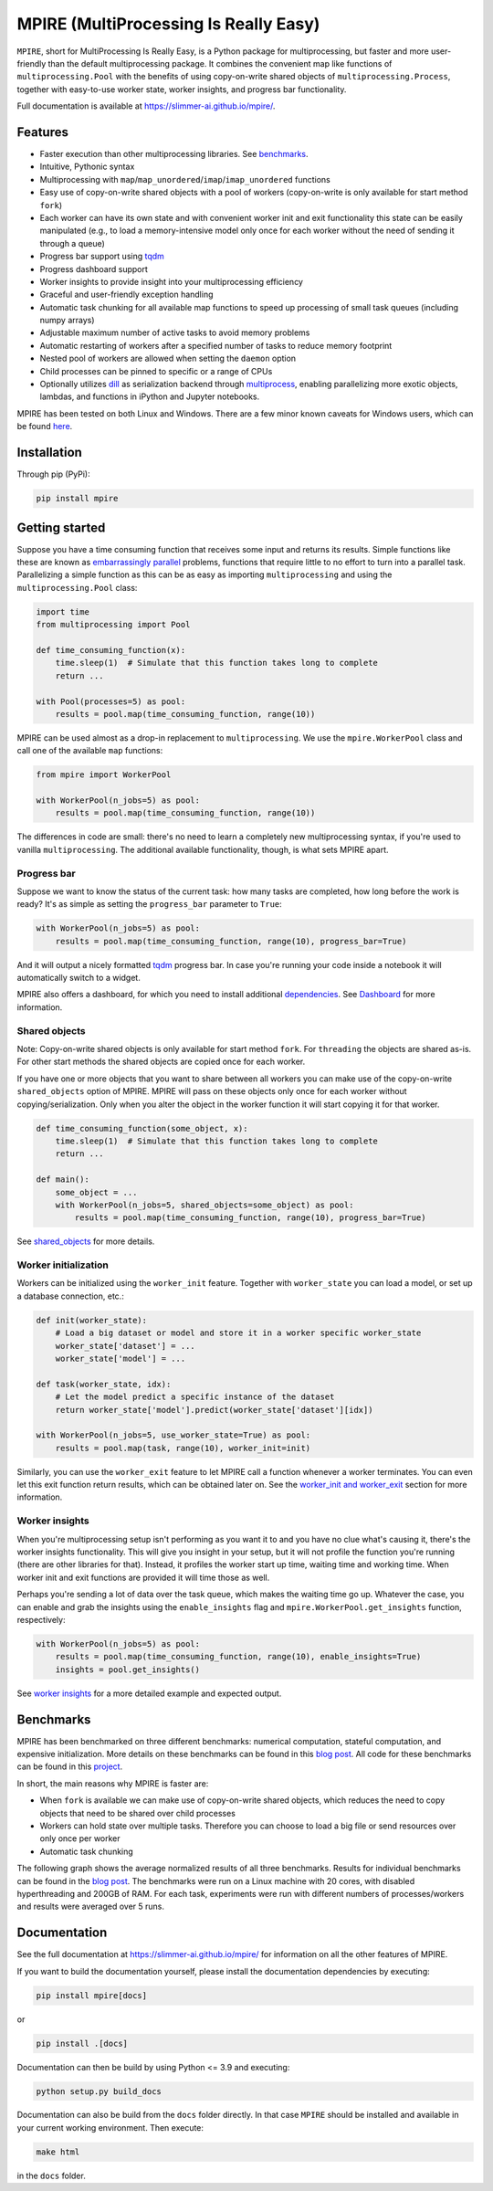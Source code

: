 MPIRE (MultiProcessing Is Really Easy)
======================================

|Build status| |Docs status| |Pypi status| |Python versions|

.. |Build status| image:: https://github.com/Slimmer-AI/mpire/workflows/Build/badge.svg?branch=master
.. |Docs status| image:: https://github.com/Slimmer-AI/mpire/workflows/Docs/badge.svg?branch=master
.. |Pypi status| image:: https://img.shields.io/pypi/v/mpire
.. |Python versions| image:: https://img.shields.io/pypi/pyversions/mpire

``MPIRE``, short for MultiProcessing Is Really Easy, is a Python package for multiprocessing, but faster and more
user-friendly than the default multiprocessing package. It combines the convenient map like functions of
``multiprocessing.Pool`` with the benefits of using copy-on-write shared objects of ``multiprocessing.Process``,
together with easy-to-use worker state, worker insights, and progress bar functionality.

Full documentation is available at https://slimmer-ai.github.io/mpire/.

Features
--------

- Faster execution than other multiprocessing libraries. See benchmarks_.
- Intuitive, Pythonic syntax
- Multiprocessing with ``map``/``map_unordered``/``imap``/``imap_unordered`` functions
- Easy use of copy-on-write shared objects with a pool of workers (copy-on-write is only available for start method
  ``fork``)
- Each worker can have its own state and with convenient worker init and exit functionality this state can be easily
  manipulated (e.g., to load a memory-intensive model only once for each worker without the need of sending it through a
  queue)
- Progress bar support using tqdm_
- Progress dashboard support
- Worker insights to provide insight into your multiprocessing efficiency
- Graceful and user-friendly exception handling
- Automatic task chunking for all available map functions to speed up processing of small task queues (including numpy
  arrays)
- Adjustable maximum number of active tasks to avoid memory problems
- Automatic restarting of workers after a specified number of tasks to reduce memory footprint
- Nested pool of workers are allowed when setting the ``daemon`` option
- Child processes can be pinned to specific or a range of CPUs
- Optionally utilizes dill_ as serialization backend through multiprocess_, enabling parallelizing more exotic objects,
  lambdas, and functions in iPython and Jupyter notebooks.

MPIRE has been tested on both Linux and Windows. There are a few minor known caveats for Windows users, which can be
found here_.

.. _benchmarks: https://towardsdatascience.com/mpire-for-python-multiprocessing-is-really-easy-d2ae7999a3e9
.. _multiprocess: https://github.com/uqfoundation/multiprocess
.. _dill: https://pypi.org/project/dill/
.. _tqdm: https://tqdm.github.io/
.. _here: https://slimmer-ai.github.io/mpire/troubleshooting.html#windows


Installation
------------

Through pip (PyPi):

.. code-block:: bash

    pip install mpire


Getting started
---------------

Suppose you have a time consuming function that receives some input and returns its results. Simple functions like these
are known as `embarrassingly parallel`_ problems, functions that require little to no effort to turn into a parallel
task. Parallelizing a simple function as this can be as easy as importing ``multiprocessing`` and using the
``multiprocessing.Pool`` class:

.. _embarrassingly parallel: https://en.wikipedia.org/wiki/Embarrassingly_parallel

.. code-block:: python

    import time
    from multiprocessing import Pool

    def time_consuming_function(x):
        time.sleep(1)  # Simulate that this function takes long to complete
        return ...

    with Pool(processes=5) as pool:
        results = pool.map(time_consuming_function, range(10))

MPIRE can be used almost as a drop-in replacement to ``multiprocessing``. We use the ``mpire.WorkerPool`` class and
call one of the available ``map`` functions:

.. code-block:: python

    from mpire import WorkerPool

    with WorkerPool(n_jobs=5) as pool:
        results = pool.map(time_consuming_function, range(10))

The differences in code are small: there's no need to learn a completely new multiprocessing syntax, if you're used to
vanilla ``multiprocessing``. The additional available functionality, though, is what sets MPIRE apart.

Progress bar
~~~~~~~~~~~~

Suppose we want to know the status of the current task: how many tasks are completed, how long before the work is ready?
It's as simple as setting the ``progress_bar`` parameter to ``True``:

.. code-block:: python

    with WorkerPool(n_jobs=5) as pool:
        results = pool.map(time_consuming_function, range(10), progress_bar=True)

And it will output a nicely formatted tqdm_ progress bar. In case you're running your code inside a notebook it will
automatically switch to a widget.

MPIRE also offers a dashboard, for which you need to install additional dependencies_. See Dashboard_ for more
information.

.. _dependencies: https://slimmer-ai.github.io/mpire/install.html#dashboard
.. _Dashboard: https://slimmer-ai.github.io/mpire/usage/dashboard.html


Shared objects
~~~~~~~~~~~~~~

Note: Copy-on-write shared objects is only available for start method ``fork``. For ``threading`` the objects are shared
as-is. For other start methods the shared objects are copied once for each worker.

If you have one or more objects that you want to share between all workers you can make use of the copy-on-write
``shared_objects`` option of MPIRE.  MPIRE will pass on these objects only once for each worker without
copying/serialization. Only when you alter the object in the worker function it will start copying it for that worker.

.. code-block:: python

    def time_consuming_function(some_object, x):
        time.sleep(1)  # Simulate that this function takes long to complete
        return ...

    def main():
        some_object = ...
        with WorkerPool(n_jobs=5, shared_objects=some_object) as pool:
            results = pool.map(time_consuming_function, range(10), progress_bar=True)

See shared_objects_ for more details.

.. _shared_objects: https://slimmer-ai.github.io/mpire/usage/worker_pool.html#shared-objects

Worker initialization
~~~~~~~~~~~~~~~~~~~~~

Workers can be initialized using the ``worker_init`` feature. Together with ``worker_state`` you can load a model, or
set up a database connection, etc.:

.. code-block:: python

    def init(worker_state):
        # Load a big dataset or model and store it in a worker specific worker_state
        worker_state['dataset'] = ...
        worker_state['model'] = ...

    def task(worker_state, idx):
        # Let the model predict a specific instance of the dataset
        return worker_state['model'].predict(worker_state['dataset'][idx])

    with WorkerPool(n_jobs=5, use_worker_state=True) as pool:
        results = pool.map(task, range(10), worker_init=init)

Similarly, you can use the ``worker_exit`` feature to let MPIRE call a function whenever a worker terminates. You can
even let this exit function return results, which can be obtained later on. See the `worker_init and worker_exit`_
section for more information.

.. _worker_init and worker_exit: https://slimmer-ai.github.io/mpire/usage/map.html#worker-init-and-exit


Worker insights
~~~~~~~~~~~~~~~

When you're multiprocessing setup isn't performing as you want it to and you have no clue what's causing it, there's the
worker insights functionality. This will give you insight in your setup, but it will not profile the function you're
running (there are other libraries for that). Instead, it profiles the worker start up time, waiting time and
working time. When worker init and exit functions are provided it will time those as well.

Perhaps you're sending a lot of data over the task queue, which makes the waiting time go up. Whatever the case, you
can enable and grab the insights using the ``enable_insights`` flag and ``mpire.WorkerPool.get_insights`` function,
respectively:

.. code-block:: python

    with WorkerPool(n_jobs=5) as pool:
        results = pool.map(time_consuming_function, range(10), enable_insights=True)
        insights = pool.get_insights()

See `worker insights`_ for a more detailed example and expected output.

.. _worker insights: https://slimmer-ai.github.io/mpire/usage/map.html#worker-insights


Benchmarks
----------

MPIRE has been benchmarked on three different benchmarks: numerical computation, stateful computation, and expensive
initialization. More details on these benchmarks can be found in this `blog post`_. All code for these benchmarks can
be found in this project_.

In short, the main reasons why MPIRE is faster are:

- When ``fork`` is available we can make use of copy-on-write shared objects, which reduces the need to copy objects
  that need to be shared over child processes
- Workers can hold state over multiple tasks. Therefore you can choose to load a big file or send resources over only
  once per worker
- Automatic task chunking

The following graph shows the average normalized results of all three benchmarks. Results for individual benchmarks
can be found in the `blog post`_. The benchmarks were run on a Linux machine with 20 cores, with disabled hyperthreading
and 200GB of RAM. For each task, experiments were run with different numbers of processes/workers and results were
averaged over 5 runs.

.. image:: images/benchmarks_averaged.png
    :width: 600px
    :alt: Average normalized bechmark results

.. _blog post: https://towardsdatascience.com/mpire-for-python-multiprocessing-is-really-easy-d2ae7999a3e9
.. _project: https://github.com/sybrenjansen/multiprocessing_benchmarks



Documentation
-------------

See the full documentation at https://slimmer-ai.github.io/mpire/ for information on all the other features of MPIRE.

If you want to build the documentation yourself, please install the documentation dependencies by executing:

.. code-block:: bash

    pip install mpire[docs]

or 

.. code-block:: bash

    pip install .[docs]


Documentation can then be build by using Python <= 3.9 and executing:

.. code-block:: bash

    python setup.py build_docs

Documentation can also be build from the ``docs`` folder directly. In that case ``MPIRE`` should be installed and
available in your current working environment. Then execute:

.. code-block:: bash

    make html

in the ``docs`` folder.
